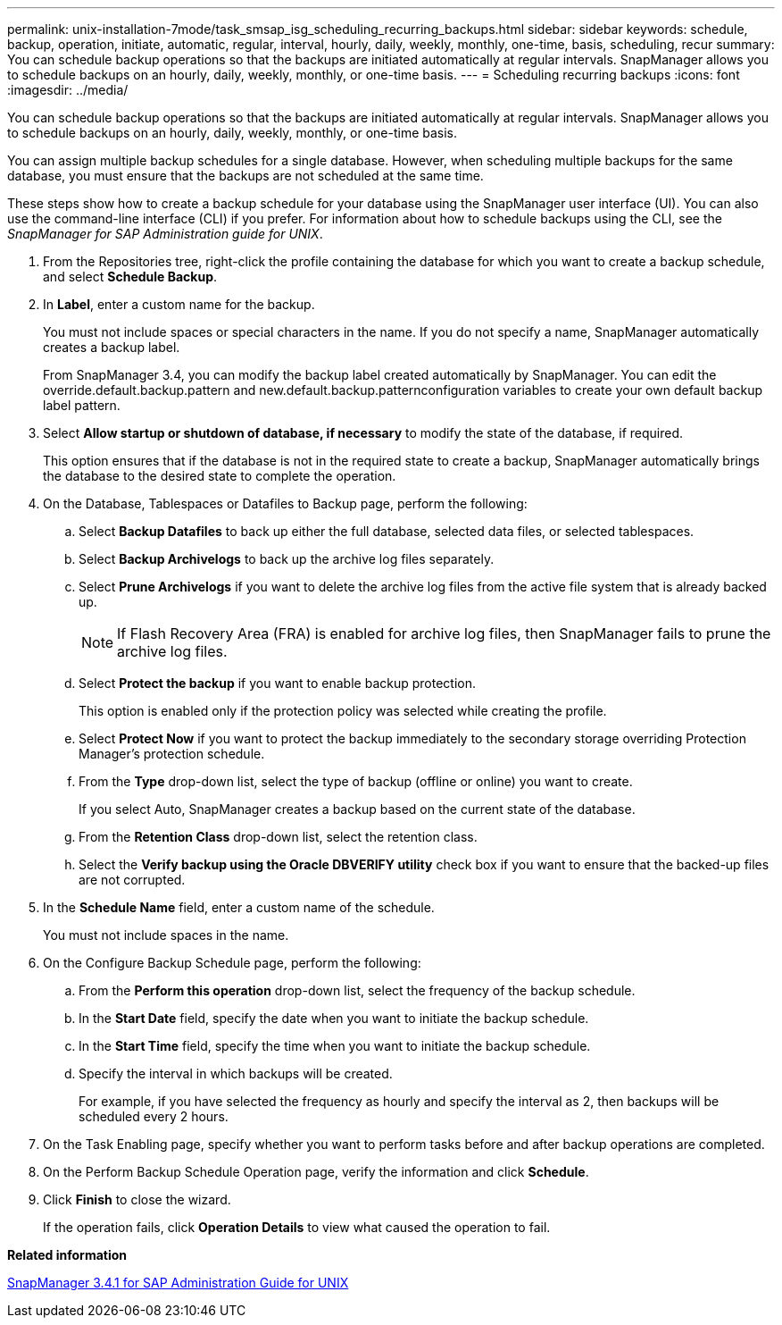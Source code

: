 ---
permalink: unix-installation-7mode/task_smsap_isg_scheduling_recurring_backups.html
sidebar: sidebar
keywords: schedule, backup, operation, initiate, automatic, regular, interval, hourly, daily, weekly, monthly, one-time, basis, scheduling, recur
summary: You can schedule backup operations so that the backups are initiated automatically at regular intervals. SnapManager allows you to schedule backups on an hourly, daily, weekly, monthly, or one-time basis.
---
= Scheduling recurring backups
:icons: font
:imagesdir: ../media/

[.lead]
You can schedule backup operations so that the backups are initiated automatically at regular intervals. SnapManager allows you to schedule backups on an hourly, daily, weekly, monthly, or one-time basis.

You can assign multiple backup schedules for a single database. However, when scheduling multiple backups for the same database, you must ensure that the backups are not scheduled at the same time.

These steps show how to create a backup schedule for your database using the SnapManager user interface (UI). You can also use the command-line interface (CLI) if you prefer. For information about how to schedule backups using the CLI, see the _SnapManager for SAP Administration guide for UNIX_.

. From the Repositories tree, right-click the profile containing the database for which you want to create a backup schedule, and select *Schedule Backup*.
. In *Label*, enter a custom name for the backup.
+
You must not include spaces or special characters in the name. If you do not specify a name, SnapManager automatically creates a backup label.
+
From SnapManager 3.4, you can modify the backup label created automatically by SnapManager. You can edit the override.default.backup.pattern and new.default.backup.patternconfiguration variables to create your own default backup label pattern.

. Select *Allow startup or shutdown of database, if necessary* to modify the state of the database, if required.
+
This option ensures that if the database is not in the required state to create a backup, SnapManager automatically brings the database to the desired state to complete the operation.

. On the Database, Tablespaces or Datafiles to Backup page, perform the following:
 .. Select *Backup Datafiles* to back up either the full database, selected data files, or selected tablespaces.
 .. Select *Backup Archivelogs* to back up the archive log files separately.
 .. Select *Prune Archivelogs* if you want to delete the archive log files from the active file system that is already backed up.
+
NOTE: If Flash Recovery Area (FRA) is enabled for archive log files, then SnapManager fails to prune the archive log files.

 .. Select *Protect the backup* if you want to enable backup protection.
+
This option is enabled only if the protection policy was selected while creating the profile.

 .. Select *Protect Now* if you want to protect the backup immediately to the secondary storage overriding Protection Manager's protection schedule.
 .. From the *Type* drop-down list, select the type of backup (offline or online) you want to create.
+
If you select Auto, SnapManager creates a backup based on the current state of the database.

 .. From the *Retention Class* drop-down list, select the retention class.
 .. Select the *Verify backup using the Oracle DBVERIFY utility* check box if you want to ensure that the backed-up files are not corrupted.
. In the *Schedule Name* field, enter a custom name of the schedule.
+
You must not include spaces in the name.

. On the Configure Backup Schedule page, perform the following:
 .. From the *Perform this operation* drop-down list, select the frequency of the backup schedule.
 .. In the *Start Date* field, specify the date when you want to initiate the backup schedule.
 .. In the *Start Time* field, specify the time when you want to initiate the backup schedule.
 .. Specify the interval in which backups will be created.
+
For example, if you have selected the frequency as hourly and specify the interval as 2, then backups will be scheduled every 2 hours.
. On the Task Enabling page, specify whether you want to perform tasks before and after backup operations are completed.
. On the Perform Backup Schedule Operation page, verify the information and click *Schedule*.
. Click *Finish* to close the wizard.
+
If the operation fails, click *Operation Details* to view what caused the operation to fail.

*Related information*

https://library.netapp.com/ecm/ecm_download_file/ECMP12481453[SnapManager 3.4.1 for SAP Administration Guide for UNIX]
